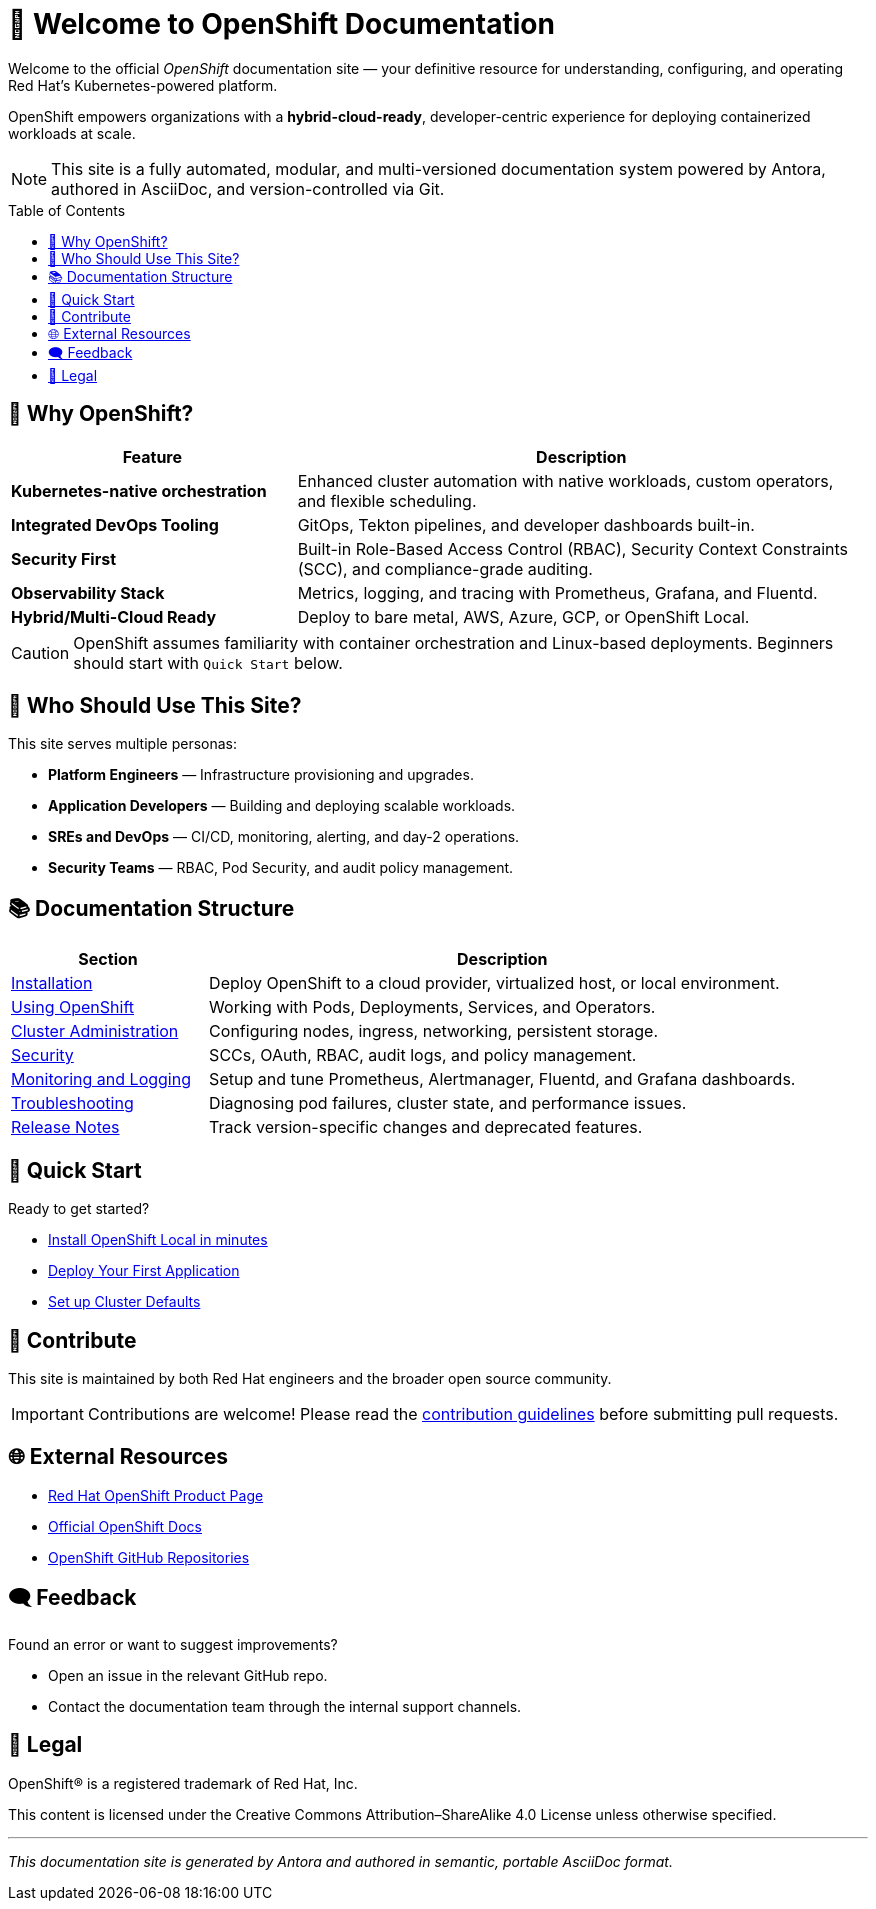 = 🚀 Welcome to OpenShift Documentation
:page-layout: home
:page-role: openshift-home
:description: Main entry point for OpenShift documentation, covering installation, configuration, usage, and administration.
:icons: font
:source-highlighter: rouge
:toc: macro
:toclevels: 2

Welcome to the official _OpenShift_ documentation site — your definitive resource for understanding, configuring, and operating Red Hat's Kubernetes-powered platform.

[.lead]
OpenShift empowers organizations with a **hybrid-cloud-ready**, developer-centric experience for deploying containerized workloads at scale.

[NOTE]
====
This site is a fully automated, modular, and multi-versioned documentation system powered by Antora, authored in AsciiDoc, and version-controlled via Git.
====

toc::[]

== 🌟 Why OpenShift?

[cols="2,4", options="header"]
|===
| Feature | Description

| *Kubernetes-native orchestration*
| Enhanced cluster automation with native workloads, custom operators, and flexible scheduling.

| *Integrated DevOps Tooling*
| GitOps, Tekton pipelines, and developer dashboards built-in.

| *Security First*
| Built-in Role-Based Access Control (RBAC), Security Context Constraints (SCC), and compliance-grade auditing.

| *Observability Stack*
| Metrics, logging, and tracing with Prometheus, Grafana, and Fluentd.

| *Hybrid/Multi-Cloud Ready*
| Deploy to bare metal, AWS, Azure, GCP, or OpenShift Local.

|===

[CAUTION]
====
OpenShift assumes familiarity with container orchestration and Linux-based deployments. Beginners should start with `Quick Start` below.
====

== 👥 Who Should Use This Site?

[sidebar]
This site serves multiple personas:

* *Platform Engineers* — Infrastructure provisioning and upgrades.
* *Application Developers* — Building and deploying scalable workloads.
* *SREs and DevOps* — CI/CD, monitoring, alerting, and day-2 operations.
* *Security Teams* — RBAC, Pod Security, and audit policy management.

== 📚 Documentation Structure

[cols="1,3", options="header"]
|===
| Section | Description

| link:installing/index.adoc[Installation]
| Deploy OpenShift to a cloud provider, virtualized host, or local environment.

| link:using/index.adoc[Using OpenShift]
| Working with Pods, Deployments, Services, and Operators.

| link:admin/index.adoc[Cluster Administration]
| Configuring nodes, ingress, networking, persistent storage.

| link:security/index.adoc[Security]
| SCCs, OAuth, RBAC, audit logs, and policy management.

| link:monitoring/index.adoc[Monitoring and Logging]
| Setup and tune Prometheus, Alertmanager, Fluentd, and Grafana dashboards.

| link:troubleshooting/index.adoc[Troubleshooting]
| Diagnosing pod failures, cluster state, and performance issues.

| link:release-notes/index.adoc[Release Notes]
| Track version-specific changes and deprecated features.

|===

== 🚦 Quick Start

[.text-center]
Ready to get started?

* link:installing/openshift-local.adoc[Install OpenShift Local in minutes]
* link:using/deploy-first-app.adoc[Deploy Your First Application]
* link:admin/basic-cluster-setup.adoc[Set up Cluster Defaults]

== 🤝 Contribute

This site is maintained by both Red Hat engineers and the broader open source community.

[IMPORTANT]
====
Contributions are welcome! Please read the link:contributing/index.adoc[contribution guidelines] before submitting pull requests.
====

== 🌐 External Resources

* link:https://www.redhat.com/en/technologies/cloud-computing/openshift[Red Hat OpenShift Product Page]
* link:https://access.redhat.com/documentation/en-us/openshift_container_platform/[Official OpenShift Docs]
* link:https://github.com/openshift[OpenShift GitHub Repositories]

== 🗨️ Feedback

Found an error or want to suggest improvements?

* Open an issue in the relevant GitHub repo.
* Contact the documentation team through the internal support channels.

== 📜 Legal

OpenShift® is a registered trademark of Red Hat, Inc.

[small]
This content is licensed under the Creative Commons Attribution–ShareAlike 4.0 License unless otherwise specified.

'''

[.text-center]
_This documentation site is generated by Antora and authored in semantic, portable AsciiDoc format._
